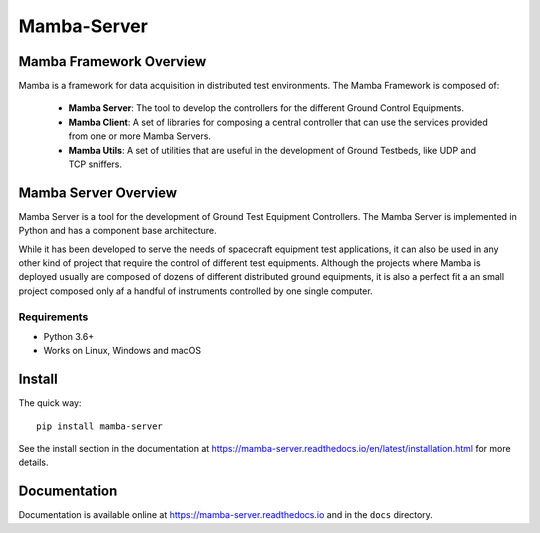 ================
Mamba-Server
================

.. image:: https://api.travis-ci.org/mamba-framework/mamba-server.svg?branch=master
   :target: https://travis-ci.org/github/mamba-framework/mamba-server/builds
.. image:: https://img.shields.io/codecov/c/github/mamba-framework/mamba-server/master.svg
   :target: https://codecov.io/github/mamba-framework/mamba-server?branch=master
   :alt: Coverage report
.. image:: https://img.shields.io/pypi/v/Mamba-Server.svg
        :target: https://pypi.python.org/pypi/Mamba-Server
.. image:: https://img.shields.io/readthedocs/mamba-server.svg
        :target: https://readthedocs.org/projects/mamba-server/builds/
        :alt: Documentation Status
.. image:: https://img.shields.io/badge/license-%20MIT-blue.svg
   :target: ../master/LICENSE


Mamba Framework Overview
========================

Mamba is a framework for data acquisition in distributed test environments. The Mamba Framework is composed of:

  - **Mamba Server**: The tool to develop the controllers for the different Ground Control Equipments.
  - **Mamba Client**: A set of libraries for composing a central controller that can use the services provided from one or more Mamba Servers.
  - **Mamba Utils**: A set of utilities that are useful in the development of Ground Testbeds, like UDP and TCP sniffers.

Mamba Server Overview
=====================
Mamba Server is a tool for the development of Ground Test Equipment Controllers. The Mamba Server is implemented in Python and has a component base architecture. 

While it has been developed to serve the needs of spacecraft equipment test applications, it can also be used in any other kind of project that require the control of different test equipments. Although the projects where Mamba is deployed usually are composed of dozens of different distributed ground equipments, it is also a perfect fit a an small project composed only af a handful of instruments controlled by one single computer.

Requirements
------------

* Python 3.6+
* Works on Linux, Windows and macOS

Install
=======

The quick way::

    pip install mamba-server
    
See the install section in the documentation at
https://mamba-server.readthedocs.io/en/latest/installation.html for more details.
    
Documentation
=============

Documentation is available online at https://mamba-server.readthedocs.io and in the ``docs``
directory.
